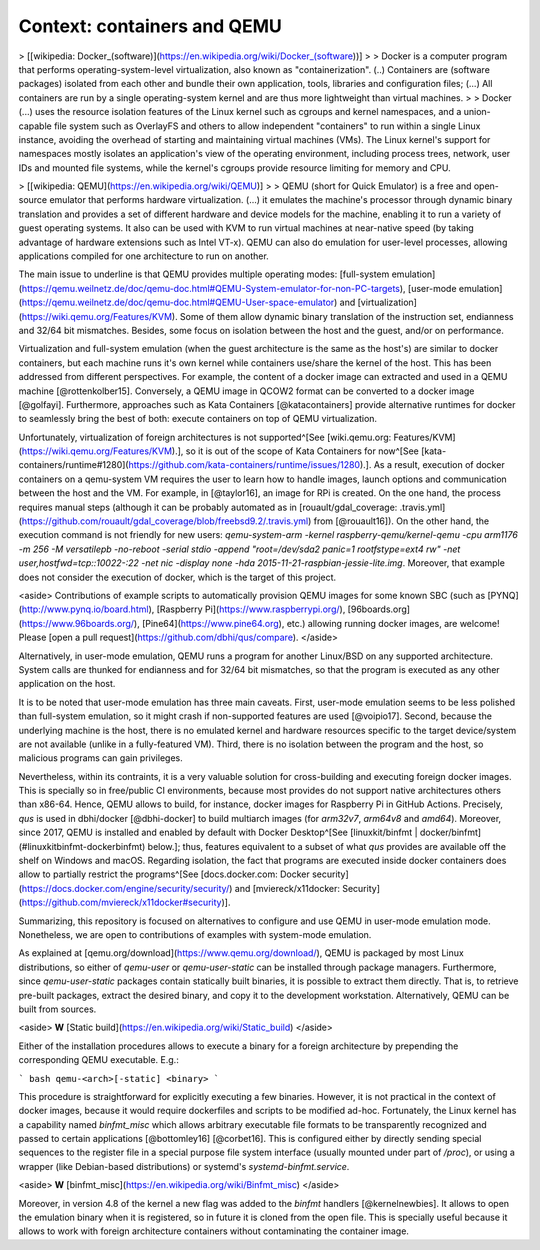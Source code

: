 .. _qus:context:

Context: containers and QEMU
############################

> [[wikipedia: Docker_(software)](https://en.wikipedia.org/wiki/Docker_(software))]
>
> Docker is a computer program that performs operating-system-level virtualization, also known as "containerization". (..) Containers are (software packages) isolated from each other and bundle their own application, tools, libraries and configuration files; (...) All containers are run by a single operating-system kernel and are thus more lightweight than virtual machines.
>
> Docker (...) uses the resource isolation features of the Linux kernel such as cgroups and kernel namespaces, and a union-capable file system such as OverlayFS and others to allow independent "containers" to run within a single Linux instance, avoiding the overhead of starting and maintaining virtual machines (VMs). The Linux kernel's support for namespaces mostly isolates an application's view of the operating environment, including process trees, network, user IDs and mounted file systems, while the kernel's cgroups provide resource limiting for memory and CPU.

> [[wikipedia: QEMU](https://en.wikipedia.org/wiki/QEMU)]
>
> QEMU (short for Quick Emulator) is a free and open-source emulator that performs hardware virtualization. (...) it emulates the machine's processor through dynamic binary translation and provides a set of different hardware and device models for the machine, enabling it to run a variety of guest operating systems. It also can be used with KVM to run virtual machines at near-native speed (by taking advantage of hardware extensions such as Intel VT-x). QEMU can also do emulation for user-level processes, allowing applications compiled for one architecture to run on another.

The main issue to underline is that QEMU provides multiple operating modes: [full-system emulation](https://qemu.weilnetz.de/doc/qemu-doc.html#QEMU-System-emulator-for-non-PC-targets), [user-mode emulation](https://qemu.weilnetz.de/doc/qemu-doc.html#QEMU-User-space-emulator) and [virtualization](https://wiki.qemu.org/Features/KVM). Some of them allow dynamic binary translation of the instruction set, endianness and 32/64 bit mismatches. Besides, some focus on isolation between the host and the guest, and/or on performance.

Virtualization and full-system emulation (when the guest architecture is the same as the host's) are similar to docker containers, but each machine runs it's own kernel while containers use/share the kernel of the host. This has been addressed from different perspectives. For example, the content of a docker image can extracted and used in a QEMU machine [@rottenkolber15]. Conversely, a QEMU image in QCOW2 format can be converted to a docker image [@golfayi]. Furthermore, approaches such as Kata Containers [@katacontainers] provide alternative runtimes for docker to seamlessly bring the best of both: execute containers on top of QEMU virtualization.

Unfortunately, virtualization of foreign architectures is not supported^[See [wiki.qemu.org: Features/KVM](https://wiki.qemu.org/Features/KVM).], so it is out of the scope of Kata Containers for now^[See [kata-containers/runtime#1280](https://github.com/kata-containers/runtime/issues/1280).]. As a result, execution of docker containers on a qemu-system VM requires the user to learn how to handle images, launch options and communication between the host and the VM. For example, in [@taylor16], an image for RPi is created. On the one hand, the process requires manual steps (although it can be probably automated as in [rouault/gdal_coverage: .travis.yml](https://github.com/rouault/gdal_coverage/blob/freebsd9.2/.travis.yml) from [@rouault16]). On the other hand, the execution command is not friendly for new users: `qemu-system-arm -kernel raspberry-qemu/kernel-qemu -cpu arm1176 -m 256 -M versatilepb -no-reboot -serial stdio -append "root=/dev/sda2 panic=1 rootfstype=ext4 rw" -net user,hostfwd=tcp::10022-:22 -net nic -display none -hda 2015-11-21-raspbian-jessie-lite.img`. Moreover, that example does not consider the execution of docker, which is the target of this project.

<aside>
Contributions of example scripts to automatically provision QEMU images for some known SBC (such as [PYNQ](http://www.pynq.io/board.html), [Raspberry Pi](https://www.raspberrypi.org/), [96boards.org](https://www.96boards.org/), [Pine64](https://www.pine64.org), etc.) allowing running docker images, are welcome! Please [open a pull request](https://github.com/dbhi/qus/compare).
</aside>

Alternatively, in user-mode emulation, QEMU runs a program for another Linux/BSD on any supported architecture. System calls are thunked for endianness and for 32/64 bit mismatches, so that the program is executed as any other application on the host.

It is to be noted that user-mode emulation has three main caveats. First, user-mode emulation seems to be less polished than full-system emulation, so it might crash if non-supported features are used [@voipio17]. Second, because the underlying machine is the host, there is no emulated kernel and hardware resources specific to the target device/system are not available (unlike in a fully-featured VM). Third, there is no isolation between the program and the host, so malicious programs can gain privileges.

Nevertheless, within its contraints, it is a very valuable solution for cross-building and executing foreign docker images. This is specially so in free/public CI environments, because most provides do not support native architectures others than x86-64. Hence, QEMU allows to build, for instance, docker images for Raspberry Pi in GitHub Actions. Precisely, *qus* is used in dbhi/docker [@dbhi-docker] to build multiarch images (for `arm32v7`, `arm64v8` and `amd64`). Moreover, since 2017, QEMU is installed and enabled by default with Docker Desktop^[See [linuxkit/binfmt | docker/binfmt](#linuxkitbinfmt-dockerbinfmt) below.]; thus, features equivalent to a subset of what *qus* provides are available off the shelf on Windows and macOS. Regarding isolation, the fact that programs are executed inside docker containers does allow to partially restrict the programs^[See [docs.docker.com: Docker security](https://docs.docker.com/engine/security/security/) and [mviereck/x11docker: Security](https://github.com/mviereck/x11docker#security)].

Summarizing, this repository is focused on alternatives to configure and use QEMU in user-mode emulation mode. Nonetheless, we are open to contributions of examples with system-mode emulation.

As explained at [qemu.org/download](https://www.qemu.org/download/), QEMU is packaged by most Linux distributions, so either of `qemu-user` or `qemu-user-static` can be installed through package managers. Furthermore, since `qemu-user-static` packages contain statically built binaries, it is possible to extract them directly. That is, to retrieve pre-built packages, extract the desired binary, and copy it to the development workstation. Alternatively, QEMU can be built from sources.

<aside>
**W** [Static build](https://en.wikipedia.org/wiki/Static_build)
</aside>

Either of the installation procedures allows to execute a binary for a foreign architecture by prepending the corresponding QEMU executable. E.g.:

``` bash
qemu-<arch>[-static] <binary>
```

This procedure is straightforward for explicitly executing a few binaries. However, it is not practical in the context of docker images, because it would require dockerfiles and scripts to be modified ad-hoc. Fortunately, the Linux kernel has a capability named `binfmt_misc` which allows arbitrary executable file formats to be transparently recognized and passed to certain applications [@bottomley16] [@corbet16]. This is configured either by directly sending special sequences to the register file in a special purpose file system interface (usually mounted under part of `/proc`), or using a wrapper (like Debian-based distributions) or systemd's `systemd-binfmt.service`.

<aside>
**W** [binfmt_misc](https://en.wikipedia.org/wiki/Binfmt_misc)
</aside>

Moreover, in version 4.8 of the kernel a new flag was added to the `binfmt` handlers [@kernelnewbies]. It allows to open the emulation binary when it is registered, so in future it is cloned from the open file. This is specially useful because it allows to work with foreign architecture containers without contaminating the container image.
